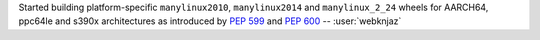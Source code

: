 Started building platform-specific ``manylinux2010``, ``manylinux2014``
and ``manylinux_2_24`` wheels for AARCH64, ppc64le and s390x
architectures as introduced by :pep:`599` and :pep:`600`
-- :user:`webknjaz`
